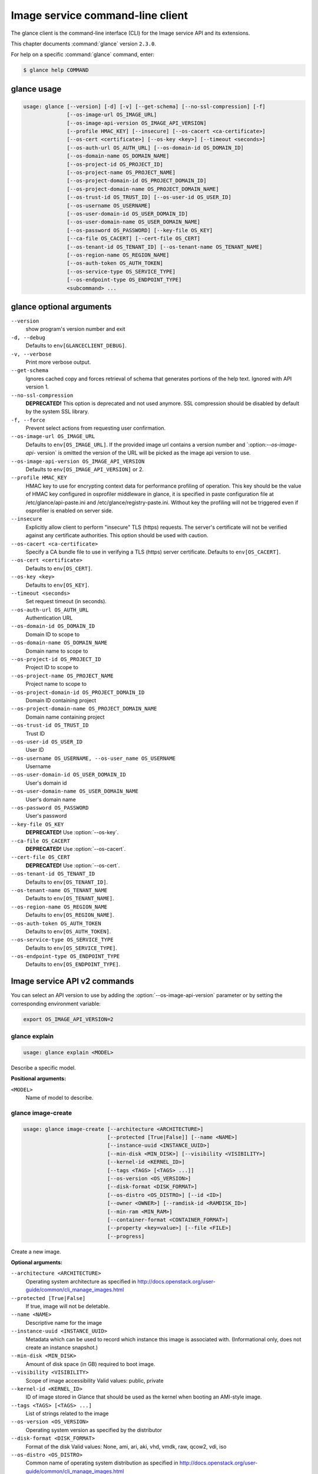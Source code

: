 .. ##  WARNING  #####################################
.. This file is tool-generated. Do not edit manually.
.. ##################################################

=================================
Image service command-line client
=================================

The glance client is the command-line interface (CLI) for
the Image service API and its extensions.

This chapter documents :command:`glance` version ``2.3.0``.

For help on a specific :command:`glance` command, enter:

.. code-block:: console

   $ glance help COMMAND

.. _glance_command_usage:

glance usage
~~~~~~~~~~~~

.. code-block:: console

   usage: glance [--version] [-d] [-v] [--get-schema] [--no-ssl-compression] [-f]
                 [--os-image-url OS_IMAGE_URL]
                 [--os-image-api-version OS_IMAGE_API_VERSION]
                 [--profile HMAC_KEY] [--insecure] [--os-cacert <ca-certificate>]
                 [--os-cert <certificate>] [--os-key <key>] [--timeout <seconds>]
                 [--os-auth-url OS_AUTH_URL] [--os-domain-id OS_DOMAIN_ID]
                 [--os-domain-name OS_DOMAIN_NAME]
                 [--os-project-id OS_PROJECT_ID]
                 [--os-project-name OS_PROJECT_NAME]
                 [--os-project-domain-id OS_PROJECT_DOMAIN_ID]
                 [--os-project-domain-name OS_PROJECT_DOMAIN_NAME]
                 [--os-trust-id OS_TRUST_ID] [--os-user-id OS_USER_ID]
                 [--os-username OS_USERNAME]
                 [--os-user-domain-id OS_USER_DOMAIN_ID]
                 [--os-user-domain-name OS_USER_DOMAIN_NAME]
                 [--os-password OS_PASSWORD] [--key-file OS_KEY]
                 [--ca-file OS_CACERT] [--cert-file OS_CERT]
                 [--os-tenant-id OS_TENANT_ID] [--os-tenant-name OS_TENANT_NAME]
                 [--os-region-name OS_REGION_NAME]
                 [--os-auth-token OS_AUTH_TOKEN]
                 [--os-service-type OS_SERVICE_TYPE]
                 [--os-endpoint-type OS_ENDPOINT_TYPE]
                 <subcommand> ...

.. _glance_command_options:

glance optional arguments
~~~~~~~~~~~~~~~~~~~~~~~~~

``--version``
  show program's version number and exit

``-d, --debug``
  Defaults to ``env[GLANCECLIENT_DEBUG]``.

``-v, --verbose``
  Print more verbose output.

``--get-schema``
  Ignores cached copy and forces retrieval of schema
  that generates portions of the help text. Ignored with
  API version 1.

``--no-ssl-compression``
  **DEPRECATED!** This option is deprecated and not used
  anymore. SSL compression should be disabled by default
  by the system SSL library.

``-f, --force``
  Prevent select actions from requesting user
  confirmation.

``--os-image-url OS_IMAGE_URL``
  Defaults to ``env[OS_IMAGE_URL]``. If the provided image
  url contains a version number and \`:option:`--os-image-api-`
  version\` is omitted the version of the URL will be
  picked as the image api version to use.

``--os-image-api-version OS_IMAGE_API_VERSION``
  Defaults to ``env[OS_IMAGE_API_VERSION]`` or 2.

``--profile HMAC_KEY``
  HMAC key to use for encrypting context data for
  performance profiling of operation. This key should be
  the value of HMAC key configured in osprofiler
  middleware in glance, it is specified in paste
  configuration file at /etc/glance/api-paste.ini and
  /etc/glance/registry-paste.ini. Without key the
  profiling will not be triggered even if osprofiler is
  enabled on server side.

``--insecure``
  Explicitly allow client to perform "insecure" TLS
  (https) requests. The server's certificate will not be
  verified against any certificate authorities. This
  option should be used with caution.

``--os-cacert <ca-certificate>``
  Specify a CA bundle file to use in verifying a TLS
  (https) server certificate. Defaults to
  ``env[OS_CACERT]``.

``--os-cert <certificate>``
  Defaults to ``env[OS_CERT]``.

``--os-key <key>``
  Defaults to ``env[OS_KEY]``.

``--timeout <seconds>``
  Set request timeout (in seconds).

``--os-auth-url OS_AUTH_URL``
  Authentication URL

``--os-domain-id OS_DOMAIN_ID``
  Domain ID to scope to

``--os-domain-name OS_DOMAIN_NAME``
  Domain name to scope to

``--os-project-id OS_PROJECT_ID``
  Project ID to scope to

``--os-project-name OS_PROJECT_NAME``
  Project name to scope to

``--os-project-domain-id OS_PROJECT_DOMAIN_ID``
  Domain ID containing project

``--os-project-domain-name OS_PROJECT_DOMAIN_NAME``
  Domain name containing project

``--os-trust-id OS_TRUST_ID``
  Trust ID

``--os-user-id OS_USER_ID``
  User ID

``--os-username OS_USERNAME, --os-user_name OS_USERNAME``
  Username

``--os-user-domain-id OS_USER_DOMAIN_ID``
  User's domain id

``--os-user-domain-name OS_USER_DOMAIN_NAME``
  User's domain name

``--os-password OS_PASSWORD``
  User's password

``--key-file OS_KEY``
  **DEPRECATED!** Use :option:`--os-key`.

``--ca-file OS_CACERT``
  **DEPRECATED!** Use :option:`--os-cacert`.

``--cert-file OS_CERT``
  **DEPRECATED!** Use :option:`--os-cert`.

``--os-tenant-id OS_TENANT_ID``
  Defaults to ``env[OS_TENANT_ID]``.

``--os-tenant-name OS_TENANT_NAME``
  Defaults to ``env[OS_TENANT_NAME]``.

``--os-region-name OS_REGION_NAME``
  Defaults to ``env[OS_REGION_NAME]``.

``--os-auth-token OS_AUTH_TOKEN``
  Defaults to ``env[OS_AUTH_TOKEN]``.

``--os-service-type OS_SERVICE_TYPE``
  Defaults to ``env[OS_SERVICE_TYPE]``.

``--os-endpoint-type OS_ENDPOINT_TYPE``
  Defaults to ``env[OS_ENDPOINT_TYPE]``.

Image service API v2 commands
~~~~~~~~~~~~~~~~~~~~~~~~~~~~~

You can select an API version to use by adding the
:option:`--os-image-api-version` parameter or by
setting the corresponding environment variable:

.. code-block:: console

   export OS_IMAGE_API_VERSION=2

.. _glance_explain:

glance explain
--------------

.. code-block:: console

   usage: glance explain <MODEL>

Describe a specific model.

**Positional arguments:**

``<MODEL>``
  Name of model to describe.

.. _glance_image-create:

glance image-create
-------------------

.. code-block:: console

   usage: glance image-create [--architecture <ARCHITECTURE>]
                              [--protected [True|False]] [--name <NAME>]
                              [--instance-uuid <INSTANCE_UUID>]
                              [--min-disk <MIN_DISK>] [--visibility <VISIBILITY>]
                              [--kernel-id <KERNEL_ID>]
                              [--tags <TAGS> [<TAGS> ...]]
                              [--os-version <OS_VERSION>]
                              [--disk-format <DISK_FORMAT>]
                              [--os-distro <OS_DISTRO>] [--id <ID>]
                              [--owner <OWNER>] [--ramdisk-id <RAMDISK_ID>]
                              [--min-ram <MIN_RAM>]
                              [--container-format <CONTAINER_FORMAT>]
                              [--property <key=value>] [--file <FILE>]
                              [--progress]

Create a new image.

**Optional arguments:**

``--architecture <ARCHITECTURE>``
  Operating system architecture as specified in
  http://docs.openstack.org/user-guide/common/cli_manage_images.html

``--protected [True|False]``
  If true, image will not be deletable.

``--name <NAME>``
  Descriptive name for the image

``--instance-uuid <INSTANCE_UUID>``
  Metadata which can be used to record which instance
  this image is associated with. (Informational only,
  does not create an instance snapshot.)

``--min-disk <MIN_DISK>``
  Amount of disk space (in GB) required to boot image.

``--visibility <VISIBILITY>``
  Scope of image accessibility Valid values: public,
  private

``--kernel-id <KERNEL_ID>``
  ID of image stored in Glance that should be used as
  the kernel when booting an AMI-style image.

``--tags <TAGS> [<TAGS> ...]``
  List of strings related to the image

``--os-version <OS_VERSION>``
  Operating system version as specified by the
  distributor

``--disk-format <DISK_FORMAT>``
  Format of the disk Valid values: None, ami, ari, aki,
  vhd, vmdk, raw, qcow2, vdi, iso

``--os-distro <OS_DISTRO>``
  Common name of operating system distribution as
  specified
  in
  http://docs.openstack.org/user-guide/common/cli_manage_images.html

``--id <ID>``
  An identifier for the image

``--owner <OWNER>``
  Owner of the image

``--ramdisk-id <RAMDISK_ID>``
  ID of image stored in Glance that should be used as
  the ramdisk when booting an AMI-style image.

``--min-ram <MIN_RAM>``
  Amount of ram (in MB) required to boot image.

``--container-format <CONTAINER_FORMAT>``
  Format of the container Valid values: None, ami, ari,
  aki, bare, ovf, ova, docker

``--property <key=value>``
  Arbitrary property to associate with image. May be
  used multiple times.

``--file <FILE>``
  Local file that contains disk image to be uploaded
  during creation. Alternatively, the image data can be
  passed to the client via stdin.

``--progress``
  Show upload progress bar.

.. _glance_image-deactivate:

glance image-deactivate
-----------------------

.. code-block:: console

   usage: glance image-deactivate <IMAGE_ID>

Deactivate specified image.

**Positional arguments:**

``<IMAGE_ID>``
  ID of image to deactivate.

.. _glance_image-delete:

glance image-delete
-------------------

.. code-block:: console

   usage: glance image-delete <IMAGE_ID> [<IMAGE_ID> ...]

Delete specified image.

**Positional arguments:**

``<IMAGE_ID>``
  ID of image(s) to delete.

.. _glance_image-download:

glance image-download
---------------------

.. code-block:: console

   usage: glance image-download [--file <FILE>] [--progress] <IMAGE_ID>

Download a specific image.

**Positional arguments:**

``<IMAGE_ID>``
  ID of image to download.

**Optional arguments:**

``--file <FILE>``
  Local file to save downloaded image data to. If this is not
  specified and there is no redirection the image data will not
  be saved.

``--progress``
  Show download progress bar.

.. _glance_image-list:

glance image-list
-----------------

.. code-block:: console

   usage: glance image-list [--limit <LIMIT>] [--page-size <SIZE>]
                            [--visibility <VISIBILITY>]
                            [--member-status <MEMBER_STATUS>] [--owner <OWNER>]
                            [--property-filter <KEY=VALUE>]
                            [--checksum <CHECKSUM>] [--tag <TAG>]
                            [--sort-key {name,status,container_format,disk_format,size,id,created_at,updated_at}]
                            [--sort-dir {asc,desc}] [--sort <key>[:<direction>]]

List images you can access.

**Optional arguments:**

``--limit <LIMIT>``
  Maximum number of images to get.

``--page-size <SIZE>``
  Number of images to request in each paginated request.

``--visibility <VISIBILITY>``
  The visibility of the images to display.

``--member-status <MEMBER_STATUS>``
  The status of images to display.

``--owner <OWNER>``
  Display images owned by <OWNER>.

``--property-filter <KEY=VALUE>``
  Filter images by a user-defined image property.

``--checksum <CHECKSUM>``
  Displays images that match the checksum.

``--tag <TAG>``
  Filter images by a user-defined tag.

``--sort-key {name,status,container_format,disk_format,size,id,created_at,updated_at}``
  Sort image list by specified fields. May be used
  multiple times.

``--sort-dir {asc,desc}``
  Sort image list in specified directions.

``--sort <key>[:<direction>]``
  Comma-separated list of sort keys and directions in
  the form of <key>[:<asc|desc>]. Valid keys: name,
  status, container_format, disk_format, size, id,
  created_at, updated_at. OPTIONAL.

.. _glance_image-reactivate:

glance image-reactivate
-----------------------

.. code-block:: console

   usage: glance image-reactivate <IMAGE_ID>

Reactivate specified image.

**Positional arguments:**

``<IMAGE_ID>``
  ID of image to reactivate.

.. _glance_image-show:

glance image-show
-----------------

.. code-block:: console

   usage: glance image-show [--human-readable] [--max-column-width <integer>]
                            <IMAGE_ID>

Describe a specific image.

**Positional arguments:**

``<IMAGE_ID>``
  ID of image to describe.

**Optional arguments:**

``--human-readable``
  Print image size in a human-friendly format.

``--max-column-width <integer>``
  The max column width of the printed table.

.. _glance_image-tag-delete:

glance image-tag-delete
-----------------------

.. code-block:: console

   usage: glance image-tag-delete <IMAGE_ID> <TAG_VALUE>

Delete the tag associated with the given image.

**Positional arguments:**

``<IMAGE_ID>``
  ID of the image from which to delete tag.

``<TAG_VALUE>``
  Value of the tag.

.. _glance_image-tag-update:

glance image-tag-update
-----------------------

.. code-block:: console

   usage: glance image-tag-update <IMAGE_ID> <TAG_VALUE>

Update an image with the given tag.

**Positional arguments:**

``<IMAGE_ID>``
  Image to be updated with the given tag.

``<TAG_VALUE>``
  Value of the tag.

.. _glance_image-update:

glance image-update
-------------------

.. code-block:: console

   usage: glance image-update [--architecture <ARCHITECTURE>]
                              [--protected [True|False]] [--name <NAME>]
                              [--instance-uuid <INSTANCE_UUID>]
                              [--min-disk <MIN_DISK>] [--visibility <VISIBILITY>]
                              [--kernel-id <KERNEL_ID>]
                              [--os-version <OS_VERSION>]
                              [--disk-format <DISK_FORMAT>]
                              [--os-distro <OS_DISTRO>] [--owner <OWNER>]
                              [--ramdisk-id <RAMDISK_ID>] [--min-ram <MIN_RAM>]
                              [--container-format <CONTAINER_FORMAT>]
                              [--property <key=value>] [--remove-property key]
                              <IMAGE_ID>

Update an existing image.

**Positional arguments:**

``<IMAGE_ID>``
  ID of image to update.

**Optional arguments:**

``--architecture <ARCHITECTURE>``
  Operating system architecture as specified in
  http://docs.openstack.org/user-guide/common/cli_manage_images.html

``--protected [True|False]``
  If true, image will not be deletable.

``--name <NAME>``
  Descriptive name for the image

``--instance-uuid <INSTANCE_UUID>``
  Metadata which can be used to record which instance
  this image is associated with. (Informational only,
  does not create an instance snapshot.)

``--min-disk <MIN_DISK>``
  Amount of disk space (in GB) required to boot image.

``--visibility <VISIBILITY>``
  Scope of image accessibility Valid values: public,
  private

``--kernel-id <KERNEL_ID>``
  ID of image stored in Glance that should be used as
  the kernel when booting an AMI-style image.

``--os-version <OS_VERSION>``
  Operating system version as specified by the
  distributor

``--disk-format <DISK_FORMAT>``
  Format of the disk Valid values: None, ami, ari, aki,
  vhd, vmdk, raw, qcow2, vdi, iso

``--os-distro <OS_DISTRO>``
  Common name of operating system distribution as
  specified
  in
  http://docs.openstack.org/user-guide/common/cli_manage_images.html

``--owner <OWNER>``
  Owner of the image

``--ramdisk-id <RAMDISK_ID>``
  ID of image stored in Glance that should be used as
  the ramdisk when booting an AMI-style image.

``--min-ram <MIN_RAM>``
  Amount of ram (in MB) required to boot image.

``--container-format <CONTAINER_FORMAT>``
  Format of the container Valid values: None, ami, ari,
  aki, bare, ovf, ova, docker

``--property <key=value>``
  Arbitrary property to associate with image. May be
  used multiple times.

``--remove-property``
  key
  Name of arbitrary property to remove from the image.

.. _glance_image-upload:

glance image-upload
-------------------

.. code-block:: console

   usage: glance image-upload [--file <FILE>] [--size <IMAGE_SIZE>] [--progress]
                              <IMAGE_ID>

Upload data for a specific image.

**Positional arguments:**

``<IMAGE_ID>``
  ID of image to upload data to.

**Optional arguments:**

``--file <FILE>``
  Local file that contains disk image to be uploaded.
  Alternatively, images can be passed to the client via
  stdin.

``--size <IMAGE_SIZE>``
  Size in bytes of image to be uploaded. Default is to
  get size from provided data object but this is
  supported in case where size cannot be inferred.

``--progress``
  Show upload progress bar.

.. _glance_location-add:

glance location-add
-------------------

.. code-block:: console

   usage: glance location-add --url <URL> [--metadata <STRING>] <IMAGE_ID>

Add a location (and related metadata) to an image.

**Positional arguments:**

``<IMAGE_ID>``
  ID of image to which the location is to be added.

**Optional arguments:**

``--url <URL>``
  URL of location to add.

``--metadata <STRING>``
  Metadata associated with the location. Must be a valid
  JSON object (default: {})

.. _glance_location-delete:

glance location-delete
----------------------

.. code-block:: console

   usage: glance location-delete --url <URL> <IMAGE_ID>

Remove locations (and related metadata) from an image.

**Positional arguments:**

``<IMAGE_ID>``
  ID of image whose locations are to be removed.

**Optional arguments:**

``--url <URL>``
  URL of location to remove. May be used multiple times.

.. _glance_location-update:

glance location-update
----------------------

.. code-block:: console

   usage: glance location-update --url <URL> [--metadata <STRING>] <IMAGE_ID>

Update metadata of an image's location.

**Positional arguments:**

``<IMAGE_ID>``
  ID of image whose location is to be updated.

**Optional arguments:**

``--url <URL>``
  URL of location to update.

``--metadata <STRING>``
  Metadata associated with the location. Must be a valid
  JSON object (default: {})

.. _glance_md-namespace-create:

glance md-namespace-create
--------------------------

.. code-block:: console

   usage: glance md-namespace-create [--schema <SCHEMA>]
                                     [--created-at <CREATED_AT>]
                                     [--resource-type-associations <RESOURCE_TYPE_ASSOCIATIONS> [<RESOURCE_TYPE_ASSOCIATIONS> ...]]
                                     [--protected [True|False]] [--self <SELF>]
                                     [--display-name <DISPLAY_NAME>]
                                     [--owner <OWNER>]
                                     [--visibility <VISIBILITY>]
                                     [--updated-at <UPDATED_AT>]
                                     [--description <DESCRIPTION>]
                                     <NAMESPACE>

Create a new metadata definitions namespace.

**Positional arguments:**

``<NAMESPACE>``
  Name of the namespace.

**Optional arguments:**

``--schema <SCHEMA>``

``--created-at <CREATED_AT>``
  Date and time of namespace creation.

``--resource-type-associations <RESOURCE_TYPE_ASSOCIATIONS> [...]``

``--protected [True|False]``
  If true, namespace will not be deletable.

``--self <SELF>``

``--display-name <DISPLAY_NAME>``
  The user friendly name for the namespace. Used by UI
  if available.

``--owner <OWNER>``
  Owner of the namespace.

``--visibility <VISIBILITY>``
  Scope of namespace accessibility. Valid values:
  public, private

``--updated-at <UPDATED_AT>``
  Date and time of the last namespace modification.

``--description <DESCRIPTION>``
  Provides a user friendly description of the namespace.

.. _glance_md-namespace-delete:

glance md-namespace-delete
--------------------------

.. code-block:: console

   usage: glance md-namespace-delete <NAMESPACE>

Delete specified metadata definitions namespace with its contents.

**Positional arguments:**

``<NAMESPACE>``
  Name of namespace to delete.

.. _glance_md-namespace-import:

glance md-namespace-import
--------------------------

.. code-block:: console

   usage: glance md-namespace-import [--file <FILEPATH>]

Import a metadata definitions namespace from file or standard input.

**Optional arguments:**

``--file <FILEPATH>``
  Path to file with namespace schema to import.
  Alternatively, namespaces schema can be passed to the
  client via stdin.

.. _glance_md-namespace-list:

glance md-namespace-list
------------------------

.. code-block:: console

   usage: glance md-namespace-list [--resource-types <RESOURCE_TYPES>]
                                   [--visibility <VISIBILITY>]
                                   [--page-size <SIZE>]

List metadata definitions namespaces.

**Optional arguments:**

``--resource-types <RESOURCE_TYPES>``
  Resource type to filter namespaces.

``--visibility <VISIBILITY>``
  Visibility parameter to filter namespaces.

``--page-size <SIZE>``
  Number of namespaces to request in each paginated
  request.

.. _glance_md-namespace-objects-delete:

glance md-namespace-objects-delete
----------------------------------

.. code-block:: console

   usage: glance md-namespace-objects-delete <NAMESPACE>

Delete all metadata definitions objects inside a specific namespace.

**Positional arguments:**

``<NAMESPACE>``
  Name of namespace.

.. _glance_md-namespace-properties-delete:

glance md-namespace-properties-delete
-------------------------------------

.. code-block:: console

   usage: glance md-namespace-properties-delete <NAMESPACE>

Delete all metadata definitions property inside a specific namespace.

**Positional arguments:**

``<NAMESPACE>``
  Name of namespace.

.. _glance_md-namespace-resource-type-list:

glance md-namespace-resource-type-list
--------------------------------------

.. code-block:: console

   usage: glance md-namespace-resource-type-list <NAMESPACE>

List resource types associated to specific namespace.

**Positional arguments:**

``<NAMESPACE>``
  Name of namespace.

.. _glance_md-namespace-show:

glance md-namespace-show
------------------------

.. code-block:: console

   usage: glance md-namespace-show [--resource-type <RESOURCE_TYPE>]
                                   [--max-column-width <integer>]
                                   <NAMESPACE>

Describe a specific metadata definitions namespace. Lists also the namespace
properties, objects and resource type associations.

**Positional arguments:**

``<NAMESPACE>``
  Name of namespace to describe.

**Optional arguments:**

``--resource-type <RESOURCE_TYPE>``
  Applies prefix of given resource type associated to a
  namespace to all properties of a namespace.

``--max-column-width <integer>``
  The max column width of the printed table.

.. _glance_md-namespace-tags-delete:

glance md-namespace-tags-delete
-------------------------------

.. code-block:: console

   usage: glance md-namespace-tags-delete <NAMESPACE>

Delete all metadata definitions tags inside a specific namespace.

**Positional arguments:**

``<NAMESPACE>``
  Name of namespace.

.. _glance_md-namespace-update:

glance md-namespace-update
--------------------------

.. code-block:: console

   usage: glance md-namespace-update [--created-at <CREATED_AT>]
                                     [--protected [True|False]]
                                     [--namespace <NAMESPACE>] [--self <SELF>]
                                     [--display-name <DISPLAY_NAME>]
                                     [--owner <OWNER>]
                                     [--visibility <VISIBILITY>]
                                     [--updated-at <UPDATED_AT>]
                                     [--description <DESCRIPTION>]
                                     <NAMESPACE>

Update an existing metadata definitions namespace.

**Positional arguments:**

``<NAMESPACE>``
  Name of namespace to update.

**Optional arguments:**

``--created-at <CREATED_AT>``
  Date and time of namespace creation.

``--protected [True|False]``
  If true, namespace will not be deletable.

``--namespace <NAMESPACE>``
  The unique namespace text.

``--self <SELF>``

``--display-name <DISPLAY_NAME>``
  The user friendly name for the namespace. Used by UI
  if available.

``--owner <OWNER>``
  Owner of the namespace.

``--visibility <VISIBILITY>``
  Scope of namespace accessibility. Valid values:
  public, private

``--updated-at <UPDATED_AT>``
  Date and time of the last namespace modification.

``--description <DESCRIPTION>``
  Provides a user friendly description of the namespace.

.. _glance_md-object-create:

glance md-object-create
-----------------------

.. code-block:: console

   usage: glance md-object-create --name <NAME> --schema <SCHEMA> <NAMESPACE>

Create a new metadata definitions object inside a namespace.

**Positional arguments:**

``<NAMESPACE>``
  Name of namespace the object will belong.

**Optional arguments:**

``--name <NAME>``
  Internal name of an object.

``--schema <SCHEMA>``
  Valid JSON schema of an object.

.. _glance_md-object-delete:

glance md-object-delete
-----------------------

.. code-block:: console

   usage: glance md-object-delete <NAMESPACE> <OBJECT>

Delete a specific metadata definitions object inside a namespace.

**Positional arguments:**

``<NAMESPACE>``
  Name of namespace the object belongs.

``<OBJECT>``
  Name of an object.

.. _glance_md-object-list:

glance md-object-list
---------------------

.. code-block:: console

   usage: glance md-object-list <NAMESPACE>

List metadata definitions objects inside a specific namespace.

**Positional arguments:**

``<NAMESPACE>``
  Name of namespace.

.. _glance_md-object-property-show:

glance md-object-property-show
------------------------------

.. code-block:: console

   usage: glance md-object-property-show [--max-column-width <integer>]
                                         <NAMESPACE> <OBJECT> <PROPERTY>

Describe a specific metadata definitions property inside an object.

**Positional arguments:**

``<NAMESPACE>``
  Name of namespace the object belongs.

``<OBJECT>``
  Name of an object.

``<PROPERTY>``
  Name of a property.

**Optional arguments:**

``--max-column-width <integer>``
  The max column width of the printed table.

.. _glance_md-object-show:

glance md-object-show
---------------------

.. code-block:: console

   usage: glance md-object-show [--max-column-width <integer>]
                                <NAMESPACE> <OBJECT>

Describe a specific metadata definitions object inside a namespace.

**Positional arguments:**

``<NAMESPACE>``
  Name of namespace the object belongs.

``<OBJECT>``
  Name of an object.

**Optional arguments:**

``--max-column-width <integer>``
  The max column width of the printed table.

.. _glance_md-object-update:

glance md-object-update
-----------------------

.. code-block:: console

   usage: glance md-object-update [--name <NAME>] [--schema <SCHEMA>]
                                  <NAMESPACE> <OBJECT>

Update metadata definitions object inside a namespace.

**Positional arguments:**

``<NAMESPACE>``
  Name of namespace the object belongs.

``<OBJECT>``
  Name of an object.

**Optional arguments:**

``--name <NAME>``
  New name of an object.

``--schema <SCHEMA>``
  Valid JSON schema of an object.

.. _glance_md-property-create:

glance md-property-create
-------------------------

.. code-block:: console

   usage: glance md-property-create --name <NAME> --title <TITLE> --schema
                                    <SCHEMA>
                                    <NAMESPACE>

Create a new metadata definitions property inside a namespace.

**Positional arguments:**

``<NAMESPACE>``
  Name of namespace the property will belong.

**Optional arguments:**

``--name <NAME>``
  Internal name of a property.

``--title <TITLE>``
  Property name displayed to the user.

``--schema <SCHEMA>``
  Valid JSON schema of a property.

.. _glance_md-property-delete:

glance md-property-delete
-------------------------

.. code-block:: console

   usage: glance md-property-delete <NAMESPACE> <PROPERTY>

Delete a specific metadata definitions property inside a namespace.

**Positional arguments:**

``<NAMESPACE>``
  Name of namespace the property belongs.

``<PROPERTY>``
  Name of a property.

.. _glance_md-property-list:

glance md-property-list
-----------------------

.. code-block:: console

   usage: glance md-property-list <NAMESPACE>

List metadata definitions properties inside a specific namespace.

**Positional arguments:**

``<NAMESPACE>``
  Name of namespace.

.. _glance_md-property-show:

glance md-property-show
-----------------------

.. code-block:: console

   usage: glance md-property-show [--max-column-width <integer>]
                                  <NAMESPACE> <PROPERTY>

Describe a specific metadata definitions property inside a namespace.

**Positional arguments:**

``<NAMESPACE>``
  Name of namespace the property belongs.

``<PROPERTY>``
  Name of a property.

**Optional arguments:**

``--max-column-width <integer>``
  The max column width of the printed table.

.. _glance_md-property-update:

glance md-property-update
-------------------------

.. code-block:: console

   usage: glance md-property-update [--name <NAME>] [--title <TITLE>]
                                    [--schema <SCHEMA>]
                                    <NAMESPACE> <PROPERTY>

Update metadata definitions property inside a namespace.

**Positional arguments:**

``<NAMESPACE>``
  Name of namespace the property belongs.

``<PROPERTY>``
  Name of a property.

**Optional arguments:**

``--name <NAME>``
  New name of a property.

``--title <TITLE>``
  Property name displayed to the user.

``--schema <SCHEMA>``
  Valid JSON schema of a property.

.. _glance_md-resource-type-associate:

glance md-resource-type-associate
---------------------------------

.. code-block:: console

   usage: glance md-resource-type-associate [--updated-at <UPDATED_AT>]
                                            [--name <NAME>]
                                            [--properties-target <PROPERTIES_TARGET>]
                                            [--prefix <PREFIX>]
                                            [--created-at <CREATED_AT>]
                                            <NAMESPACE>

Associate resource type with a metadata definitions namespace.

**Positional arguments:**

``<NAMESPACE>``
  Name of namespace.

**Optional arguments:**

``--updated-at <UPDATED_AT>``
  Date and time of the last resource type association
  modification.

``--name <NAME>``
  Resource type names should be aligned with Heat
  resource types whenever possible: http://docs.openstac
  k.org/developer/heat/template_guide/openstack.html

``--properties-target <PROPERTIES_TARGET>``
  Some resource types allow more than one key / value
  pair per instance. For example, Cinder allows user and
  image metadata on volumes. Only the image properties
  metadata is evaluated by Nova (scheduling or drivers).
  This property allows a namespace target to remove the
  ambiguity.

``--prefix <PREFIX>``
  Specifies the prefix to use for the given resource
  type. Any properties in the namespace should be
  prefixed with this prefix when being applied to the
  specified resource type. Must include prefix separator
  (e.g. a colon :).

``--created-at <CREATED_AT>``
  Date and time of resource type association.

.. _glance_md-resource-type-deassociate:

glance md-resource-type-deassociate
-----------------------------------

.. code-block:: console

   usage: glance md-resource-type-deassociate <NAMESPACE> <RESOURCE_TYPE>

Deassociate resource type with a metadata definitions namespace.

**Positional arguments:**

``<NAMESPACE>``
  Name of namespace.

``<RESOURCE_TYPE>``
  Name of resource type.

.. _glance_md-resource-type-list:

glance md-resource-type-list
----------------------------

.. code-block:: console

   usage: glance md-resource-type-list

List available resource type names.

.. _glance_md-tag-create:

glance md-tag-create
--------------------

.. code-block:: console

   usage: glance md-tag-create --name <NAME> <NAMESPACE>

Add a new metadata definitions tag inside a namespace.

**Positional arguments:**

``<NAMESPACE>``
  Name of the namespace the tag will belong to.

**Optional arguments:**

``--name <NAME>``
  The name of the new tag to add.

.. _glance_md-tag-create-multiple:

glance md-tag-create-multiple
-----------------------------

.. code-block:: console

   usage: glance md-tag-create-multiple --names <NAMES> [--delim <DELIM>]
                                        <NAMESPACE>

Create new metadata definitions tags inside a namespace.

**Positional arguments:**

``<NAMESPACE>``
  Name of the namespace the tags will belong to.

**Optional arguments:**

``--names <NAMES>``
  A comma separated list of tag names.

``--delim <DELIM>``
  The delimiter used to separate the names (if none is
  provided then the default is a comma).

.. _glance_md-tag-delete:

glance md-tag-delete
--------------------

.. code-block:: console

   usage: glance md-tag-delete <NAMESPACE> <TAG>

Delete a specific metadata definitions tag inside a namespace.

**Positional arguments:**

``<NAMESPACE>``
  Name of the namespace to which the tag belongs.

``<TAG>``
  Name of the tag.

.. _glance_md-tag-list:

glance md-tag-list
------------------

.. code-block:: console

   usage: glance md-tag-list <NAMESPACE>

List metadata definitions tags inside a specific namespace.

**Positional arguments:**

``<NAMESPACE>``
  Name of namespace.

.. _glance_md-tag-show:

glance md-tag-show
------------------

.. code-block:: console

   usage: glance md-tag-show <NAMESPACE> <TAG>

Describe a specific metadata definitions tag inside a namespace.

**Positional arguments:**

``<NAMESPACE>``
  Name of the namespace to which the tag belongs.

``<TAG>``
  Name of the tag.

.. _glance_md-tag-update:

glance md-tag-update
--------------------

.. code-block:: console

   usage: glance md-tag-update --name <NAME> <NAMESPACE> <TAG>

Rename a metadata definitions tag inside a namespace.

**Positional arguments:**

``<NAMESPACE>``
  Name of the namespace to which the tag belongs.

``<TAG>``
  Name of the old tag.

**Optional arguments:**

``--name <NAME>``
  New name of the new tag.

.. _glance_member-create:

glance member-create
--------------------

.. code-block:: console

   usage: glance member-create <IMAGE_ID> <MEMBER_ID>

Create member for a given image.

**Positional arguments:**

``<IMAGE_ID>``
  Image with which to create member.

``<MEMBER_ID>``
  Tenant to add as member.

.. _glance_member-delete:

glance member-delete
--------------------

.. code-block:: console

   usage: glance member-delete <IMAGE_ID> <MEMBER_ID>

Delete image member.

**Positional arguments:**

``<IMAGE_ID>``
  Image from which to remove member.

``<MEMBER_ID>``
  Tenant to remove as member.

.. _glance_member-list:

glance member-list
------------------

.. code-block:: console

   usage: glance member-list --image-id <IMAGE_ID>

Describe sharing permissions by image.

**Optional arguments:**

``--image-id <IMAGE_ID>``
  Image to display members of.

.. _glance_member-update:

glance member-update
--------------------

.. code-block:: console

   usage: glance member-update <IMAGE_ID> <MEMBER_ID> <MEMBER_STATUS>

Update the status of a member for a given image.

**Positional arguments:**

``<IMAGE_ID>``
  Image from which to update member.

``<MEMBER_ID>``
  Tenant to update.

``<MEMBER_STATUS>``
  Updated status of member. Valid Values: accepted, rejected,
  pending

.. _glance_task-create:

glance task-create
------------------

.. code-block:: console

   usage: glance task-create [--type <TYPE>] [--input <STRING>]

Create a new task.

**Optional arguments:**

``--type <TYPE>``
  Type of Task. Please refer to Glance schema or
  documentation to see which tasks are supported.

``--input <STRING>``
  Parameters of the task to be launched

.. _glance_task-list:

glance task-list
----------------

.. code-block:: console

   usage: glance task-list [--sort-key {id,type,status}] [--sort-dir {asc,desc}]
                           [--page-size <SIZE>] [--type <TYPE>]
                           [--status <STATUS>]

List tasks you can access.

**Optional arguments:**

``--sort-key {id,type,status}``
  Sort task list by specified field.

``--sort-dir {asc,desc}``
  Sort task list in specified direction.

``--page-size <SIZE>``
  Number of tasks to request in each paginated request.

``--type <TYPE>``
  Filter tasks to those that have this type.

``--status <STATUS>``
  Filter tasks to those that have this status.

.. _glance_task-show:

glance task-show
----------------

.. code-block:: console

   usage: glance task-show <TASK_ID>

Describe a specific task.

**Positional arguments:**

``<TASK_ID>``
  ID of task to describe.


Image service API v1 commands
~~~~~~~~~~~~~~~~~~~~~~~~~~~~~

.. _glance_image-create_v1:

glance image-create (v1)
------------------------

.. code-block:: console

   usage: glance --os-image-api-version 1 image-create [--id <IMAGE_ID>] [--name <NAME>] [--store <STORE>]
                              [--disk-format <DISK_FORMAT>]
                              [--container-format <CONTAINER_FORMAT>]
                              [--owner <TENANT_ID>] [--size <SIZE>]
                              [--min-disk <DISK_GB>] [--min-ram <DISK_RAM>]
                              [--location <IMAGE_URL>] [--file <FILE>]
                              [--checksum <CHECKSUM>] [--copy-from <IMAGE_URL>]
                              [--is-public {True,False}]
                              [--is-protected {True,False}]
                              [--property <key=value>] [--human-readable]
                              [--progress]

Create a new image.

**Optional arguments:**

``--id <IMAGE_ID>``
  ID of image to reserve.

``--name <NAME>``
  Name of image.

``--store <STORE>``
  Store to upload image to.

``--disk-format <DISK_FORMAT>``
  Disk format of image. Acceptable formats: ami, ari,
  aki, vhd, vmdk, raw, qcow2, vdi, and iso.

``--container-format <CONTAINER_FORMAT>``
  Container format of image. Acceptable formats: ami,
  ari, aki, bare, and ovf.

``--owner <TENANT_ID>``
  Tenant who should own image.

``--size <SIZE>``
  Size of image data (in bytes). Only used with ':option:`--`
  location' and ':option:`--copy_from`'.

``--min-disk <DISK_GB>``
  Minimum size of disk needed to boot image (in
  gigabytes).

``--min-ram <DISK_RAM>``
  Minimum amount of ram needed to boot image (in
  megabytes).

``--location <IMAGE_URL>``
  URL where the data for this image already resides. For
  example, if the image data is stored in swift, you
  could specify 'swift+http://tenant%3Aaccount:key@auth_
  url/v2.0/container/obj'. (Note: '%3A' is ':' URL
  encoded.)

``--file <FILE>``
  Local file that contains disk image to be uploaded
  during creation. Alternatively, images can be passed
  to the client via stdin.

``--checksum <CHECKSUM>``
  Hash of image data used Glance can use for
  verification. Provide a md5 checksum here.

``--copy-from <IMAGE_URL>``
  Similar to ':option:`--location`' in usage, but this indicates
  that the Glance server should immediately copy the
  data and store it in its configured image store.

``--is-public {True,False}``
  Make image accessible to the public.

``--is-protected {True,False}``
  Prevent image from being deleted.

``--property <key=value>``
  Arbitrary property to associate with image. May be
  used multiple times.

``--human-readable``
  Print image size in a human-friendly format.

``--progress``
  Show upload progress bar.

.. _glance_image-delete_v1:

glance image-delete (v1)
------------------------

.. code-block:: console

   usage: glance --os-image-api-version 1 image-delete <IMAGE> [<IMAGE> ...]

Delete specified image(s).

**Positional arguments:**

``<IMAGE>``
  Name or ID of image(s) to delete.

.. _glance_image-download_v1:

glance image-download (v1)
--------------------------

.. code-block:: console

   usage: glance --os-image-api-version 1 image-download [--file <FILE>] [--progress] <IMAGE>

Download a specific image.

**Positional arguments:**

``<IMAGE>``
  Name or ID of image to download.

**Optional arguments:**

``--file <FILE>``
  Local file to save downloaded image data to. If this is not
  specified and there is no redirection the image data will not
  be saved.

``--progress``
  Show download progress bar.

.. _glance_image-list_v1:

glance image-list (v1)
----------------------

.. code-block:: console

   usage: glance --os-image-api-version 1 image-list [--name <NAME>] [--status <STATUS>]
                            [--changes-since <CHANGES_SINCE>]
                            [--container-format <CONTAINER_FORMAT>]
                            [--disk-format <DISK_FORMAT>] [--size-min <SIZE>]
                            [--size-max <SIZE>] [--property-filter <KEY=VALUE>]
                            [--page-size <SIZE>] [--human-readable]
                            [--sort-key {name,status,container_format,disk_format,size,id,created_at,updated_at}]
                            [--sort-dir {asc,desc}] [--is-public {True,False}]
                            [--owner <TENANT_ID>] [--all-tenants]

List images you can access.

**Optional arguments:**

``--name <NAME>``
  Filter images to those that have this name.

``--status <STATUS>``
  Filter images to those that have this status.

``--changes-since <CHANGES_SINCE>``
  Filter images to those that changed since the given
  time, which will include the deleted images.

``--container-format <CONTAINER_FORMAT>``
  Filter images to those that have this container
  format. Acceptable formats: ami, ari, aki, bare, and
  ovf.

``--disk-format <DISK_FORMAT>``
  Filter images to those that have this disk format.
  Acceptable formats: ami, ari, aki, vhd, vmdk, raw,
  qcow2, vdi, and iso.

``--size-min <SIZE>``
  Filter images to those with a size greater than this.

``--size-max <SIZE>``
  Filter images to those with a size less than this.

``--property-filter <KEY=VALUE>``
  Filter images by a user-defined image property.

``--page-size <SIZE>``
  Number of images to request in each paginated request.

``--human-readable``
  Print image size in a human-friendly format.

``--sort-key {name,status,container_format,disk_format,size,id,created_at,updated_at}``
  Sort image list by specified field.

``--sort-dir {asc,desc}``
  Sort image list in specified direction.

``--is-public {True,False}``
  Allows the user to select a listing of public or non
  public images.

``--owner <TENANT_ID>``
  Display only images owned by this tenant id. Filtering
  occurs on the client side so may be inefficient. This
  option is mainly intended for admin use. Use an empty
  string ('') to list images with no owner. Note: This
  option overrides the :option:`--is-public` argument if present.
  Note: the v2 API supports more efficient server-side
  owner based filtering.

``--all-tenants``
  Allows the admin user to list all images irrespective
  of the image's owner or is_public value.

.. _glance_image-show_v1:

glance image-show (v1)
----------------------

.. code-block:: console

   usage: glance --os-image-api-version 1 image-show [--human-readable] [--max-column-width <integer>]
                            <IMAGE>

Describe a specific image.

**Positional arguments:**

``<IMAGE>``
  Name or ID of image to describe.

**Optional arguments:**

``--human-readable``
  Print image size in a human-friendly format.

``--max-column-width <integer>``
  The max column width of the printed table.

.. _glance_image-update_v1:

glance image-update (v1)
------------------------

.. code-block:: console

   usage: glance --os-image-api-version 1 image-update [--name <NAME>] [--disk-format <DISK_FORMAT>]
                              [--container-format <CONTAINER_FORMAT>]
                              [--owner <TENANT_ID>] [--size <SIZE>]
                              [--min-disk <DISK_GB>] [--min-ram <DISK_RAM>]
                              [--location <IMAGE_URL>] [--file <FILE>]
                              [--checksum <CHECKSUM>] [--copy-from <IMAGE_URL>]
                              [--is-public {True,False}]
                              [--is-protected {True,False}]
                              [--property <key=value>] [--purge-props]
                              [--human-readable] [--progress]
                              <IMAGE>

Update a specific image.

**Positional arguments:**

``<IMAGE>``
  Name or ID of image to modify.

**Optional arguments:**

``--name <NAME>``
  Name of image.

``--disk-format <DISK_FORMAT>``
  Disk format of image. Acceptable formats: ami, ari,
  aki, vhd, vmdk, raw, qcow2, vdi, and iso.

``--container-format <CONTAINER_FORMAT>``
  Container format of image. Acceptable formats: ami,
  ari, aki, bare, and ovf.

``--owner <TENANT_ID>``
  Tenant who should own image.

``--size <SIZE>``
  Size of image data (in bytes).

``--min-disk <DISK_GB>``
  Minimum size of disk needed to boot image (in
  gigabytes).

``--min-ram <DISK_RAM>``
  Minimum amount of ram needed to boot image (in
  megabytes).

``--location <IMAGE_URL>``
  URL where the data for this image already resides. For
  example, if the image data is stored in swift, you
  could specify 'swift+http://tenant%3Aaccount:key@auth_
  url/v2.0/container/obj'. (Note: '%3A' is ':' URL
  encoded.) This option only works for images in
  'queued' status.

``--file <FILE>``
  Local file that contains disk image to be uploaded
  during update. Alternatively, images can be passed to
  the client via stdin.

``--checksum <CHECKSUM>``
  Hash of image data used Glance can use for
  verification.

``--copy-from <IMAGE_URL>``
  Similar to ':option:`--location`' in usage, but this indicates
  that the Glance server should immediately copy the
  data and store it in its configured image store. This
  option only works for images in 'queued' status.

``--is-public {True,False}``
  Make image accessible to the public.

``--is-protected {True,False}``
  Prevent image from being deleted.

``--property <key=value>``
  Arbitrary property to associate with image. May be
  used multiple times.

``--purge-props``
  If this flag is present, delete all image properties
  not explicitly set in the update request. Otherwise,
  those properties not referenced are preserved.

``--human-readable``
  Print image size in a human-friendly format.

``--progress``
  Show upload progress bar.

.. _glance_member-create_v1:

glance member-create (v1)
-------------------------

.. code-block:: console

   usage: glance --os-image-api-version 1 member-create [--can-share] <IMAGE> <TENANT_ID>

Share a specific image with a tenant.

**Positional arguments:**

``<IMAGE>``
  Image to add member to.

``<TENANT_ID>``
  Tenant to add as member.

**Optional arguments:**

``--can-share``
  Allow the specified tenant to share this image.

.. _glance_member-delete_v1:

glance member-delete (v1)
-------------------------

.. code-block:: console

   usage: glance --os-image-api-version 1 member-delete <IMAGE> <TENANT_ID>

Remove a shared image from a tenant.

**Positional arguments:**

``<IMAGE>``
  Image from which to remove member.

``<TENANT_ID>``
  Tenant to remove as member.

.. _glance_member-list_v1:

glance member-list (v1)
-----------------------

.. code-block:: console

   usage: glance --os-image-api-version 1 member-list [--image-id <IMAGE_ID>] [--tenant-id <TENANT_ID>]

Describe sharing permissions by image or tenant.

**Optional arguments:**

``--image-id <IMAGE_ID>``
  Filter results by an image ID.

``--tenant-id <TENANT_ID>``
  Filter results by a tenant ID.


